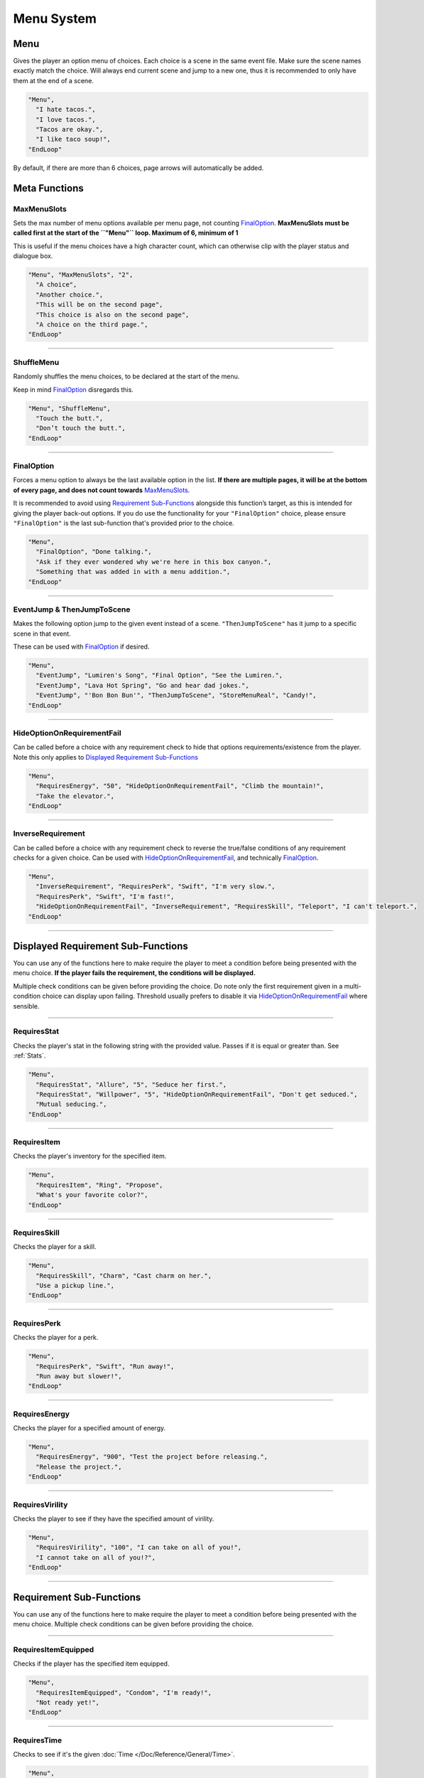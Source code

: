 **Menu System**
================

.. _MenuFunc:

**Menu**
---------
Gives the player an option menu of choices. Each choice is a scene in the same event file. Make sure the scene names exactly match the choice.
Will always end current scene and jump to a new one, thus it is recommended to only have them at the end of a scene.

.. code-block:: javascript

  "Menu",
    "I hate tacos.",
    "I love tacos.",
    "Tacos are okay.",
    "I like taco soup!",
  "EndLoop"

By default, if there are more than 6 choices, page arrows will automatically be added.

**Meta Functions**
-------------------

**MaxMenuSlots**
"""""""""""""""""
Sets the max number of menu options available per menu page, not counting `FinalOption`_.
**MaxMenuSlots must be called first at the start of the ``"Menu"`` loop. Maximum of 6, minimum of 1**

This is useful if the menu choices have a high character count, which can otherwise clip with the player status and dialogue box.

.. code-block:: javascript

  "Menu", "MaxMenuSlots", "2",
    "A choice",
    "Another choice.",
    "This will be on the second page",
    "This choice is also on the second page",
    "A choice on the third page.",
  "EndLoop"

----

**ShuffleMenu**
""""""""""""""""
Randomly shuffles the menu choices, to be declared at the start of the menu.

Keep in mind `FinalOption`_ disregards this.

.. code-block:: javascript

  "Menu", "ShuffleMenu",
    "Touch the butt.",
    "Don’t touch the butt.",
  "EndLoop"

----

**FinalOption**
""""""""""""""""
Forces a menu option to always be the last available option in the list.
**If there are multiple pages, it will be at the bottom of every page, and does not count towards** `MaxMenuSlots`_.

It is recommended to avoid using `Requirement Sub-Functions`_ alongside this function’s target, as this is intended for giving the player back-out options.
If you do use the functionality for your ``"FinalOption"`` choice, please ensure ``"FinalOption"`` is the last sub-function that's provided prior
to the choice.

.. code-block:: javascript

  "Menu",
    "FinalOption", "Done talking.",
    "Ask if they ever wondered why we're here in this box canyon.",
    "Something that was added in with a menu addition.",
  "EndLoop"

----

**EventJump & ThenJumpToScene**
""""""""""""""""""""""""""""""""
Makes the following option jump to the given event instead of a scene. ``"ThenJumpToScene"`` has it jump to a specific scene in that event.

These can be used with `FinalOption`_ if desired.

.. code-block:: javascript

  "Menu",
    "EventJump", "Lumiren's Song", "Final Option", "See the Lumiren.",
    "EventJump", "Lava Hot Spring", "Go and hear dad jokes.",
    "EventJump", "'Bon Bon Bun'", "ThenJumpToScene", "StoreMenuReal", "Candy!",
  "EndLoop"

----

**HideOptionOnRequirementFail**
""""""""""""""""""""""""""""""""
Can be called before a choice with any requirement check to hide that options requirements/existence from the player.
Note this only applies to `Displayed Requirement Sub-Functions`_

.. code-block:: javascript

  "Menu",
    "RequiresEnergy", "50", "HideOptionOnRequirementFail", "Climb the mountain!",
    "Take the elevator.",
  "EndLoop"

----

**InverseRequirement**
"""""""""""""""""""""""
Can be called before a choice with any requirement check to reverse the true/false conditions of any requirement checks for a given choice.
Can be used with `HideOptionOnRequirementFail`_, and technically `FinalOption`_.

.. code-block:: javascript

    "Menu",
      "InverseRequirement", "RequiresPerk", "Swift", "I'm very slow.",
      "RequiresPerk", "Swift", "I'm fast!",
      "HideOptionOnRequirementFail", "InverseRequirement", "RequiresSkill", "Teleport", "I can't teleport.",
    "EndLoop"

----

.. _Displayed Requirement Sub-Functions:

**Displayed Requirement Sub-Functions**
----------------------------------------
You can use any of the functions here to make require the player to meet a condition before being presented with the menu choice.
**If the player fails the requirement, the conditions will be displayed.**

Multiple check conditions can be given before providing the choice. Do note only the first requirement given in a multi-condition choice can display upon failing.
Threshold usually prefers to disable it via `HideOptionOnRequirementFail`_ where sensible.

----

**RequiresStat**
"""""""""""""""""
Checks the player's stat in the following string with the provided value. Passes if it is equal or greater than. See :ref:`Stats`.

.. code-block:: javascript

  "Menu",
    "RequiresStat", "Allure", "5", "Seduce her first.",
    "RequiresStat", "Willpower", "5", "HideOptionOnRequirementFail", "Don't get seduced.",
    "Mutual seducing.",
  "EndLoop"

----

**RequiresItem**
"""""""""""""""""
Checks the player's inventory for the specified item.

.. code-block:: javascript

  "Menu",
    "RequiresItem", "Ring", "Propose",
    "What's your favorite color?",
  "EndLoop"

----

**RequiresSkill**
""""""""""""""""""
Checks the player for a skill.

.. code-block:: javascript

  "Menu",
    "RequiresSkill", "Charm", "Cast charm on her.",
    "Use a pickup line.",
  "EndLoop"

----

**RequiresPerk**
"""""""""""""""""
Checks the player for a perk.

.. code-block:: javascript

  "Menu",
    "RequiresPerk", "Swift", "Run away!",
    "Run away but slower!",
  "EndLoop"

----

**RequiresEnergy**
"""""""""""""""""""
Checks the player for a specified amount of energy.

.. code-block:: javascript

  "Menu",
    "RequiresEnergy", "900", "Test the project before releasing.",
    "Release the project.",
  "EndLoop"

----

**RequiresVirility**
"""""""""""""""""""""
Checks the player to see if they have the specified amount of virility.

.. code-block:: javascript

  "Menu",
    "RequiresVirility", "100", "I can take on all of you!",
    "I cannot take on all of you!?",
  "EndLoop"

----

.. _Requirement Sub-Functions:

**Requirement Sub-Functions**
------------------------------
You can use any of the functions here to make require the player to meet a condition before being presented with the menu choice.
Multiple check conditions can be given before providing the choice.

----

**RequiresItemEquipped**
"""""""""""""""""""""""""
Checks if the player has the specified item equipped.

.. code-block:: javascript

  "Menu",
    "RequiresItemEquipped", "Condom", "I'm ready!",
    "Not ready yet!",
  "EndLoop"

----

**RequiresTime**
"""""""""""""""""
Checks to see if it's the given :doc:`Time </Doc/Reference/General/Time>`.

.. code-block:: javascript

  "Menu",
    "RequiresTime", "Noon", "It's high noon.",
    "Aw heck.",
  "EndLoop"

----

**RequiresFetishLevelEqualOrGreater & RequiresFetishLevelEqualOrLess**
"""""""""""""""""""""""""""""""""""""""""""""""""""""""""""""""""""""""
Will check the specified fetish for the given value to be equal or greater, or equal or less respectively.

.. code-block:: javascript

  "Menu",
    "RequiresFetishLevelEqualOrLess", "Breasts", "3", "Not big on melons.",
    "RequiresFetishLevelEqualOrGreater", "Breasts", "6", "Man I love melons.",
    "RequiresFetishLevelEqualOrLess", "Ass", "4", "Not a fan of peaches.",
    "RequiresFetishLevelEqualOrGreater", "Ass" "9", "I love peaches!",
    "Actually, I like holding hands.",
  "EndLoop"

----

**RequiresMinimumProgress & RequiresMinimumProgressFromEvent**
"""""""""""""""""""""""""""""""""""""""""""""""""""""""""""""""
Checks for a minimum amount of specified progress.

.. code-block:: javascript

  "Menu",
    "RequiresMinimumProgress", "10", "Ten cards!",
  "EndLoop"

Using ``"RequiresMinimumProgressFromEvent"`` checks for a minimum amount of specified progress from the given event.

.. code-block:: javascript

  "Menu",
    "RequiresMinimumProgressFromEvent", "EventToCheckHere", "5", "Five cards~",
  "EndLoop"

----

**RequiresLessProgress & RequiresLessProgressFromEvent**
"""""""""""""""""""""""""""""""""""""""""""""""""""""""""
Checks to see if progress is less than the specified amount.

.. code-block:: javascript

  "Menu",
    "RequiresLessProgress", "50", "Too many cards!",
  "EndLoop"

Using ``"RequiresLessProgressFromEvent"`` checks to see if progress less than the specified amount from the given event.

.. code-block:: javascript

  "Menu",
    "RequiresLessProgressFromEvent", "EventToCheckHere", "20", "Too many cards!",
  "EndLoop"

----

**RequiresChoice & RequiresChoiceFromEvent**
"""""""""""""""""""""""""""""""""""""""""""""
Checks for the specified choice.

.. code-block:: javascript

  "Menu",
    "RequiresChoice", "3", "A choice.", "SceneName",
  "EndLoop"

Using ``"RequiresChoiceFromEvent"`` checks for the specified choice from the given event.

.. code-block:: javascript

  "Menu",
    "RequiresChoiceFromEvent", "EventName", "3", "A choice.", "SceneName",
  "EndLoop"
